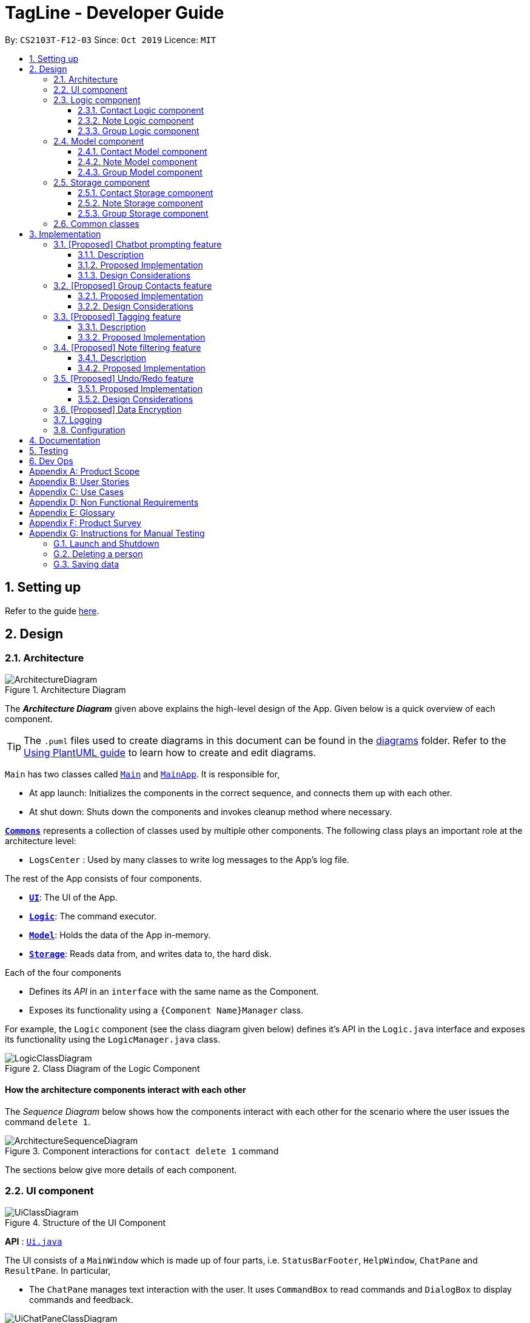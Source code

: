 = TagLine - Developer Guide
:toclevels: 3
:sectnums:
:sectnumlevels: 3
:site-section: DeveloperGuide
:toc:
:toc-title:
:toc-placement: preamble
:sectnums:
:imagesDir: images
:stylesDir: stylesheets
:xrefstyle: full
ifdef::env-github[]
:tip-caption: :bulb:
:note-caption: :information_source:
:warning-caption: :warning:
endif::[]
:repoURL: https://github.com/AY1920S1-CS2103T-F12-3/main/tree/master

By: `CS2103T-F12-03`      Since: `Oct 2019`      Licence: `MIT`

== Setting up

Refer to the guide <<SettingUp#, here>>.

== Design

[[Design-Architecture]]
=== Architecture

.Architecture Diagram
image::ArchitectureDiagram.png[]

The *_Architecture Diagram_* given above explains the high-level design of the App. Given below is a quick overview of each component.

[TIP]
The `.puml` files used to create diagrams in this document can be found in the link:{repoURL}/docs/diagrams/[diagrams] folder.
Refer to the <<UsingPlantUml#, Using PlantUML guide>> to learn how to create and edit diagrams.

`Main` has two classes called link:{repoURL}/src/main/java/tagline/Main.java[`Main`] and link:{repoURL}/src/main/java/tagline/MainApp.java[`MainApp`]. It is responsible for,

* At app launch: Initializes the components in the correct sequence, and connects them up with each other.
* At shut down: Shuts down the components and invokes cleanup method where necessary.

<<Design-Commons,*`Commons`*>> represents a collection of classes used by multiple other components.
The following class plays an important role at the architecture level:

* `LogsCenter` : Used by many classes to write log messages to the App's log file.

The rest of the App consists of four components.

* <<Design-Ui,*`UI`*>>: The UI of the App.
* <<Design-Logic,*`Logic`*>>: The command executor.
* <<Design-Model,*`Model`*>>: Holds the data of the App in-memory.
* <<Design-Storage,*`Storage`*>>: Reads data from, and writes data to, the hard disk.

Each of the four components

* Defines its _API_ in an `interface` with the same name as the Component.
* Exposes its functionality using a `{Component Name}Manager` class.

For example, the `Logic` component (see the class diagram given below) defines it's API in the `Logic.java` interface and exposes its functionality using the `LogicManager.java` class.

.Class Diagram of the Logic Component
image::LogicClassDiagram.png[]

[discrete]
==== How the architecture components interact with each other

The _Sequence Diagram_ below shows how the components interact with each other for the scenario where the user issues the command `delete 1`.

.Component interactions for `contact delete 1` command
image::ArchitectureSequenceDiagram.png[]

The sections below give more details of each component.

[[Design-Ui]]
=== UI component

.Structure of the UI Component
image::UiClassDiagram.png[]

*API* : link:{repoURL}/src/main/java/tagline/ui/Ui.java[`Ui.java`]

The UI consists of a `MainWindow` which is made up of four parts, i.e. `StatusBarFooter`, `HelpWindow`, `ChatPane` and `ResultPane`. In particular,

*  The `ChatPane` manages text interaction with the user. It uses `CommandBox` to read commands and `DialogBox` to display commands and feedback.

.Structure of the Chat Pane sub-component
image::UiChatPaneClassDiagram.png[]

*  The `ResultPane` displays a relevant `ResultView` based on the command entered.

.Structure of the Result Pane sub-component
image::UiResultPaneClassDiagram.png[]

All these classes, including the `MainWindow` itself, inherit from the abstract `UiPart` class.

The `UI` component uses JavaFx UI framework. The layout of these UI parts are defined in matching `.fxml` files that are in the `src/main/resources/view` folder. For example, the layout of the link:{repoURL}/src/main/java/tagline/ui/MainWindow.java[`MainWindow`] is specified in link:{repoURL}/src/main/resources/view/MainWindow.fxml[`MainWindow.fxml`]

The `UI` component,

* Executes user commands using the `Logic` component.
* Displays feedback and updates the `ResultPane` using `CommandResult` in the `Logic` component.
* Listens for changes to `Model` data so that the UI can be updated with the modified data.

[[Design-Logic]]
=== Logic component

[[fig-LogicClassDiagram]]
.Structure of the Logic Component
image::LogicClassDiagram.png[]

*API* :
link:{repoURL}/src/main/java/tagline/logic/Logic.java[`Logic.java`]

.  `Logic` uses the `TaglineParser` class to parse the user command.
.  The user command is passed to different command parser based on the command type. E.g. __"note delete 1"__ will be passed to `NoteCommandParser`
.  This results in a `Command` object which is executed by the `LogicManager`.
.  The command execution can affect the `Model` (e.g. adding a note).
.  The result of the command execution is encapsulated as a `CommandResult` object which is passed back to the `Ui`.
.  In addition, the `CommandResult` object can also instruct the `Ui` to perform certain actions, such as displaying help to the user.

==== Contact Logic component
.Structure of the Contact Logic Component
image::ContactLogicClassDiagram.png[]

. `Contact Logic` is a sub-component of `Logic`.
. `TaglineParser` will pass a user input that can be classified as a contact command (i.e. has __"contact "__ prefix),
to the `ContactCommandParser` without including the __"contact"__ keyword, e.g. `TaglineParser` will only pass
__"create --n Bob"__ instead of __"contact create --n Bob"__.
. `ContactCommandParser` identifies the type of contact command and passes the argument string to the respective command
parser. For example, `ContactCommandParser` will pass __"--n Bob"__ to `CreateContactParser` if it receives
__"create --n Bob"__ as an input.
. This results in a `ContactCommand` object which is returned to the `LogicManager`.
. The command execution can affect the `ContactModel`.

Given below is the Sequence Diagram for interactions within the `Logic` component for the
`execute("contact create --n Bob")` API call.

.Interactions Inside the Logic Component for the `contact create --n Bob` Command
image::ContactCreateSequenceDiagram.png[]

==== Note Logic component

[[fig-NoteLogicClassDiagram]]
.Structure of the Note Logic Component
image::NoteLogicClassDiagram.png[]

.  `Note Logic` is a sub-component of `Logic`.
.  It obtains the user command parsed by `TaglineParser` through the `NoteCommandParser` class.
.  The user command is passed to the respective command parser. E.g. __"note delete 1"__ will be passed to `DeleteNoteParser`.
.  This results in a `NoteCommand` object which is returned to the `LogicManager`.
.  The command execution can affect the `NoteModel` (e.g. adding a note).

Given below is the Sequence Diagram for interactions within the `Logic` component for the `execute("note delete 1")` API call.

.Interactions Inside the Logic Component for the `note delete 1` Command
image::NoteDeleteSequenceDiagram.png[]

==== Group Logic component

[[fig-GroupLogicClassDiagram]]
.Structure of the Group Logic Component
image::GroupLogicClassDiagram.png[]

.  `Group Logic` is a sub-component of `Logic`.
.  It obtains the user command parsed by `TaglineParser` through the `GroupCommandParser` class.
.  The user command is passed to the respective command parser. E.g. __"group delete x1"__ will be passed to `DeleteGroupParser`.
.  This results in a `GroupCommand` object which is returned to the `LogicManager`.
.  The command execution can affect the `GroupModel` (e.g. adding a group).
.  The command execution can affect the `ContactModel` (e.g. displaying contacts in a group).

Given below is the Sequence Diagram for interactions within the `Logic` component for the `execute("group delete x1")` API call.

[[Design-Model]]
=== Model component

.Structure of the Model Component
image::ModelClassDiagram.png[]

*API* : link:{repoURL}/src/main/java/tagline/model/Model.java[`Model.java`]

The `Model`,

* stores a `UserPref` object that represents the user's preferences.
* manages Address Book data through `ContactModel` sub-component.
* manages Note Book data through `NoteModel` sub-component.
* manages Group Book data through `GroupModel` sub-component.
* manages Tag Book data through `TagModel` sub-component.

[[Design-ContactModel]]
==== Contact Model component

.Structure of the Contact Model Component
image::ContactModelClassDiagram.png[Contact Model Diagram, 625, 500]

*API* : link:{repoURL}/src/main/java/tagline/model/contact/ContactModel.java[`ContactModel.java`]

The `ContactModel`,

* stores the Address Book data.
* exposes an unmodifiable `ObservableList<Contact>` which can be accessed from `Model` that can be 'observed' e.g. the
UI can be bound to this list so that the UI automatically updates when the data in the list change.
* does not depend on any of the other three components.

[[Design-NoteModel]]
==== Note Model component

.Structure of the Note Model Component
image::NoteModelClassDiagram.png[]

*API* : link:{repoURL}/src/main/java/tagline/model/note/NoteModel.java[`NoteModel.java`]

The `NoteModel`,

* stores the Note Book data.
* exposes an unmodifiable `ObservableList<Note>` which can be accessed from `Model` that can be 'observed' e.g. the UI can be bound to this list so that the UI automatically updates when the data in the list change.
* does not depend on any of the other three components.

[NOTE]
As an additional feature to be implemented in the future, we can store a `Tag` list in `Note`. This would allow `Note` to be able to be better categorized.

[[Design-GroupModel]]
==== Group Model component

.Structure of the Group Model Component
image::GroupModelClassDiagram.png[]

*API* : link:{repoURL}/src/main/java/tagline/model/group/GroupModel.java[`GroupModel.java`]

The `GroupModel`,

* stores the Group Book data.
* exposes an unmodifiable `ObservableList<Group>` which can be accessed from `Model` that can be 'observed' e.g. the UI can be bound to this list so that the UI automatically updates when the data in the list change.
* does not depend on any of the other three components.

[[Design-Storage]]
=== Storage component

.Structure of the Storage Component
image::StorageClassDiagram.png[]

*API* : link:{repoURL}/src/main/java/tagline/storage/Storage.java[`Storage.java`]

The `Storage` component,

* can save `UserPref` objects in json format and read it back.

[[Design-ContactStorage]]
==== Contact Storage component

.Structure of the Contact Storage Component
image::ContactStorageClassDiagram.png[]

*API* : link:{repoURL}/src/main/java/tagline/storage/note/ContactBookStorage.java[`ContactBookStorage.java`]

The `ContactStorage` component,

* can save the Address Book data in json format and read it back.

[[Design-NoteStorage]]
==== Note Storage component

.Structure of the Note Storage Component
image::NoteStorageClassDiagram.png[]

*API* : link:{repoURL}/src/main/java/tagline/storage/note/NoteBookStorage.java[`NoteBookStorage.java`]

The `NoteStorage` component,

* can save `Note` objects in json format and read it back.
* can save `NoteIdCounter` state in json format and read it back.
* can save the Note Book data in json format and read it back.

[[Design-GroupStorage]]
==== Group Storage component

.Structure of the Group Storage Component
image::GroupStorageClassDiagram.png[]

*API* : link:{repoURL}/src/main/java/tagline/storage/group/GroupBookStorage.java[`GroupBookStorage.java`]

The `GroupStorage` component,

* can save `Group` objects in json format and read it back.
* can save the Group Book data in json format and read it back.

[[Design-Commons]]
=== Common classes

Classes used by multiple components are in the `tagline.commons` package.

== Implementation

This section describes some noteworthy details on how certain features are implemented.

=== [Proposed] Chatbot prompting feature

==== Description

When the user enters an incomplete command, the command could be missing only a few compulsory fields. Instead of forcing the user to edit the command entirely, TagLine will prompt the user for further details instead.

At this point, the user may abort the command or provide the requested details. When all details are provided, the command is executed.

==== Proposed Implementation

The prompting mechanism uses `Prompt` objects to represent individual queries for additional information. A list of `Prompt` objects is used to pass information between the `Logic` and `Ui` components. `Prompt` implements the following operations:

`Logic` side:

* `Prompt#setPrefix()` -- Sets the prefix of the queried data
* `Prompt#setQuestion()` -- Sets the prompt to be displayed to the user
* `Prompt#getResponse()` -- Gets the prompt response from the user

`Ui` side:

* `Prompt#getQuestion()` -- Gets the prompt to be displayed to the user
* `Prompt#setResponse()` -- Sets the response from the user

Given below is an example scenario where the user command has missing compulsory fields.

Step 1: The `Ui` passes the user's command to `Logic`, which finds one or more missing compulsory fields. For each missing field, it creates a new `Prompt` object with a question. Then it throws a `ParseException` containing the list of `Prompt` objects.

image::UserPromptSequenceDiagramStep1.png[]

Step 2: The `Ui` receives the list of `Prompt` objects. For each `Prompt`, it retrieves the question and obtains the corresponding user feedback.

image::UserPromptSequenceDiagramStep2.png[]

Step 3: The `Ui` passes the original command, together with the processed `Prompt` objects, back to `Logic`. `Logic` then executes the corrected command.

image::UserPromptSequenceDiagramStep3.png[]

The user can also abort the command by entering a special string. In this case, the `Ui` will discard the original command and continue to receive further user commands.

==== Design Considerations

===== Aspect: Command correction method

* **Alternative 1**: The `Ui` updates the command with the user's responses by adding the new data to the command string.
** Pros: No need to overload `Logic#execute()` and `Parser#parse()` methods
** Cons: Requires `Ui` to know where to insert preambles, and increases coupling between `Ui` and `Logic` components (as `Ui` now needs to know and follow the command format)
* **Alternative 2** (chosen): The `LogicManager` updates the command with the user's responses by adding the new data to the command string.
** Pros: No need to overload `Parser#parse()` method
** Cons: Requires all commands to follow the same general format
* **Alternative 3**: The `Parser` handles the `Prompt` objects when parsing the command
** Pros: Easily handles preambles and allows greater extensibility of the prompt feature, e.g. can have the user fix incorrect commands
** Cons: Requires changing every `Parser` class, decreases maintainability in the long run

=== [Proposed] Group Contacts feature
==== Proposed Implementation

The grouping feature is facilitated by `GroupBook` an additional Model component in addition to the current `AddressBook`.
It extends the functionality of `AddressBook` by providing a way to group contacts together into unique `Group` classes
identified by their `GroupName`. This allows users to form more natural associations of
contacts such as "BTS-members". Identifying which contacts are group members of a `Group` is done by
storing a record of their `ContactId` in the `Group`.
Additionally, `GroupManager` extends Tagline with the following operations:

* `GroupManager#getGroupBook()` -- Retrieves a view only version of the groups for storing data after app quits.
* `GroupManager#deleteGroup()` -- Deletes a group from the list of groups currently available.
* `GroupManager#addGroup()` -- Adds a group to the list of groups currently available.
* `GroupManager#setGroup()` -- Replaces a group in the list of groups with another group.
* `GroupManager#getFilteredGroupList()` -- Returns a view only list of groups containing a subset of available Groups.
* `GroupManager#updateFilteredGroupList()` -- Specifies which groups will be retrieved by `GroupManager#getFilteredGroupList()`.

The above operations are exposed in the `Model` interface by their respective method names.

* `GroupCommand#findOneGroup()` -- Retrieves one Group with name matching the exact provided String.
* `GroupCommand#verifyMemberIdWithModel()` -- Compares members currently in a group with contacts in `AddressBook` and returns only those found in `AddressBook`.
* `GroupCommand#setDifference()` -- Used to get contactids specified which do not exist in `AddressBook`.

These above are static utility functions which form the underlying structure of how a `GroupCommand` works.

Given below is an example usage scenario on how a typical lifecycle of a `Group` behaves at each step.
With emphasis on showing the effects of `DeleteCommand` as an example of a command from `ContactCommand`
would interact with `GroupCommand` and `GroupModel` state.


Step 1. The user initially has several contacts in `AddressBook`. +

.Simplified state of relevant Model components initially
image::GroupContactsState0.png[]


The `AddressBook` model state contains all the `Contact` class that exists in the App.
 Since no `Group` has been created yet, `GroupBook` model state is currently empty.
 All of the contacts found in `AddressBook` are displayed on the `UI` by default.


Step 2. Wishing to better organize her contacts into groups, the user executes `group create BTS` calling
 `CreateGroupCommand`. to create a new `Group` instance with no members. +

.State after Group "BTS" is created
image::GroupContactsState1.png[]

The `GroupBook` model state now contains a `Group` instance for "BTS" with no members
 recorded as memberIds.
Any command regarding `Group` would prompt the `UI` to display the contacts in the group.
 A group with no members would cause the `UI` to be empty. As there are no contacts in the group.
 While a group with members in it would cause `UI` to display all the contacts belonging
 to that group.


Step 3. The user then executes `group add BTS --i 00001 --i 00002 --i 0013 --i 0004`
 calling the `addMembersToGroupCommand` to add several contacts to the group. Only the String
 representation of the `ContactId` will be stored in the `Group`. +

.State after four contacts are added into Group "BTS"
image::GroupContactsState2.png[]

`Group` "BTS" now has members in it and the `UI` would display all the contacts found in the
 group.


Step 4. The user realizes she has made a mistake adding a wrong contact and in a fit of rage
 chooses to delete the contact instead of merely removing the contact from the Group.
 Executing `contact delete --i 00013`
 which then deletes the `Contact` with contactId of 00013.
 However, this does not remove the contact's id from
 the memberId attribute in the `Group` the contact was in. This step does not involve `GroupModel` in any way. +

.State after contact with contactId = 00013 is deleted
image::GroupContactsState3.png[]

Deleting a `Contact` would cause it to be removed from `AddressBook` model state and the `Contact`
 no longer exists. While the `UI` display no longer shows contact of 00013, it is still recorded as a member in
 `GroupBook` model state. The updating of `GroupBook` model state is deferred.


Step 5. The user then executes `group add BTS --i 00003` to add the correct contact as a member on the `Group`
 and view the `Contact` profiles.
 This calls `AddMemberToGroupCommand` which then updates the `Group` ensuring that all memberIds correspond to an existing
 `ContactId` found in `AddressBook`. The contacts of the group are also displayed to the user.  +

.State after user views contacts of Group "BTS"
image::GroupContactsState4.png[]

Here, the `GroupBook` model state is updated and memberId of 00013 from the previous step is removed while `Contact`
 with contactId of 00003 is added into the `Group`. This change is also reflected in the `UI`.
Now all is as it should be in `Group` "BTS". +


The following sequence diagram summarizes what happens when a user executes a `FindGroupCommand` which
 which updates the `Group` similar to how `AddMemberToGroupCommand` does in the above example:

.Sequence diagram of executing `FindGroupCommand` to view contacts in a `Group`
image::GroupSequenceDiagram.png[]

==== Design Considerations

===== Aspect: How groups stores contacts

* **Alternative 1:** Stores `ContactId` class in a `Collection` in `Group`
** Pros: Easy to get `ContactId` from `Group` to retrieve `Contact` classes from `Addressbook`.
** Cons: Increases coupling to implementation of `Contact`. Storage and retrieval after reloading the app would also
 cause new instances of `ContactId` to be created when loading `Group` or would require more complicated
 loading of `Group` from storage having to happen after `AddressBook` is loaded and having to reference
 `Contact` classes to ensure the same `ContactId` class is referenced by both `Contact` and `Group` it is in.
* **Alternative 2 (current choice):** Stores `Collection` of Strings which are able to uniquely identify `Contact`.
** Pros: Group classes are less coupled to implementation of `Contact`. Simpler to load `Group` classes from storage.
 due to not needing to check and obtain a reference to `ContactId`. User input is also parsed as Strings.
** Cons: Deciding when to check if members are still part of a `Group` since it need not be done at loading time.
 While it is more flexible, can be a potential source of confusion as it may be possible to forget to update
 the members in `Group`.

// end::groupcontacts[]

=== [Proposed] Tagging feature
==== Description

The user can tag a note with many tags by using <<UserGuide#note-tag, `note tag`>> command.

==== Proposed Implementation

In order to add tagging feature we will need to take a look at two processes, which are the tag command creation and the
 execution of the command.

===== Creating Tag Command

We will use a TagParserUtil to create a tag from user input.

Given below is an example scenario when a user tag a note with 2 tags.

**Step 1:** The user command will be passed to `TaglineParser`, all the way to the `TagNoteParser`.

image::CreatingTagNoteCommand.png[]

**Step 2:** `NoteParserUtil` will be used to create a `noteId` object.

**Step 3:** Finally, `TagParserUtil` will be used to create `tag` objects. All of them will be aggregated inside a `tagList`.

This whole process has created a `TagNoteCommand` object from user input.

===== Executing Tag Command

Now, we will take a look on how we are executing the tagging command.

Given below is an example scenario when the tagging command gets executed.

**Step 1:** The `TagNoteCommand` will first exchange each tag with a tagId through model. Internally, model will have to
interact with TagManager which will find the tag or create it if it does not exist.

image::ExecutingTagNoteCommand.png[]

**Step 2:** The `TagNoteCommand` then interact with `NoteManager` in order to find the corresponding note.

**Step 3:** Finally, each `tagId` will be added to note through `NoteManager`.

This whole process has executed the `TagNoteCommand`.

=== [Proposed] Note filtering feature
==== Description

The user can filter notes by providing a filter in the <<UserGuide#note-list, `note list`>> command.

Types of filter:

* No prefix - filter by String keyword
* Prefix `#` - filter by hashtag
* Prefix `@` - filter by contact
* Prefix `%` - filter by group

==== Proposed Implementation

The note filter mechanism is facilitated by the `Filter` inner class in link:{repoURL}/src/main/java/tagline/logic/commands/note/ListNoteCommand.java[`ListNoteCommand`].
It contains a String filter value and the enum `FilterType`.

A `Filter` is generated by the `NoteFilterUtil` inner class in link:{repoURL}/src/main/java/tagline/logic/parser/note/ListNoteParser.java[`ListNoteParser`] and passed into `ListNoteCommand`.

===== Filter by String keyword

Filter by keyword also implements the  link:{repoURL}/src/main/java/tagline/model/note/NoteContainsKeywordsPredicate.java[`NoteContainsKeywordsPredicate`]. The `Predicate` is passed into `Model#updateFilteredNoteList()` to list only notes that contain the keywords.

Given below is an example scenario where the user enters a command to filter notes by keywords.

**Step 1:** The user command is passed through the `LogicManager` and a `ListNoteCommand` with the `Filter` containing the keywords and `FilterType.KEYWORD` is returned.

.Sequence diagram of parsing note filter user command to obtain a `ListNoteCommand`
image::FilterKeywordSequenceDiagram1.png[]

**Step 2:** The `ListNoteCommand` returned will be executed by the `LogicManager`. If a `Filter` exists and is of `FilterType.KEYWORD`, `ListNoteCommand#filterAndListByKeyword()` will be called.

.Sequence diagram of executing `ListNoteCommand` to update filtered note list by keyword in `Model`
image::FilterKeywordSequenceDiagram2.png[]

The method will create a `NoteContainsKeywordsPredicate` and update the list of notes to be displayed via `Model`.

image::FilterKeywordExample.png[]

===== Filter by Tag

Filter by `Tag` makes use of the `TagManager#findTag()` to obtain the `Tag` by passing in the `TagId`. It implements the `NoteContainsTagPredicate` which is passed into `Model#updateFilteredNoteList()` to list only notes that contain the tag.

Given below is an example scenario where the user enters a command to filter notes by tag.

**Step 1:** Similar to filtering by keyword, the user command is passed through the `LogicManager` and a `ListNoteCommand` with the `Filter` containing the keywords and `FilterType.TAG` is returned.

**Step 2:** The `ListNoteCommand` returned will be executed by the `LogicManager`. If a `Filter` exists and is of `FilterType.TAG`, `ListNoteCommand#filterAndListByTag()` will be called.

The method will create a `TagId` from the user input and obtain the `Tag` through the `TagManager#findTag()`. The `Tag obtained will be passed into the `NoteContainsTagPredicate`. The `Predicate` is then used to filter the list of notes via `Model`.

.Sequence diagram of executing `ListNoteCommand` to update filtered note list by `Tag` in `Model`
image::FilterTagSequenceDiagram.png[]

=== [Proposed] Undo/Redo feature
==== Proposed Implementation

The undo/redo mechanism is facilitated by `VersionedAddressBook`.
It extends `AddressBook` with an undo/redo history, stored internally as an `addressBookStateList` and `currentStatePointer`.
Additionally, it implements the following operations:

* `VersionedAddressBook#commit()` -- Saves the current address book state in its history.
* `VersionedAddressBook#undo()` -- Restores the previous address book state from its history.
* `VersionedAddressBook#redo()` -- Restores a previously undone address book state from its history.

These operations are exposed in the `Model` interface as `Model#commitAddressBook()`, `Model#undoAddressBook()` and `Model#redoAddressBook()` respectively.

Given below is an example usage scenario and how the undo/redo mechanism behaves at each step.

Step 1. The user launches the application for the first time. The `VersionedAddressBook` will be initialized with the initial address book state, and the `currentStatePointer` pointing to that single address book state.

image::UndoRedoState0.png[]

Step 2. The user executes `delete 5` command to delete the 5th person in the address book. The `delete` command calls `Model#commitAddressBook()`, causing the modified state of the address book after the `delete 5` command executes to be saved in the `addressBookStateList`, and the `currentStatePointer` is shifted to the newly inserted address book state.

image::UndoRedoState1.png[]

Step 3. The user executes `add n/David ...` to add a new person. The `add` command also calls `Model#commitAddressBook()`, causing another modified address book state to be saved into the `addressBookStateList`.

image::UndoRedoState2.png[]

[NOTE]
If a command fails its execution, it will not call `Model#commitAddressBook()`, so the address book state will not be saved into the `addressBookStateList`.

Step 4. The user now decides that adding the person was a mistake, and decides to undo that action by executing the `undo` command. The `undo` command will call `Model#undoAddressBook()`, which will shift the `currentStatePointer` once to the left, pointing it to the previous address book state, and restores the address book to that state.

image::UndoRedoState3.png[]

[NOTE]
If the `currentStatePointer` is at index 0, pointing to the initial address book state, then there are no previous address book states to restore. The `undo` command uses `Model#canUndoAddressBook()` to check if this is the case. If so, it will return an error to the user rather than attempting to perform the undo.

The following sequence diagram shows how the undo operation works:

image::UndoSequenceDiagram.png[]

NOTE: The lifeline for `UndoCommand` should end at the destroy marker (X) but due to a limitation of PlantUML, the lifeline reaches the end of diagram.

The `redo` command does the opposite -- it calls `Model#redoAddressBook()`, which shifts the `currentStatePointer` once to the right, pointing to the previously undone state, and restores the address book to that state.

[NOTE]
If the `currentStatePointer` is at index `addressBookStateList.size() - 1`, pointing to the latest address book state, then there are no undone address book states to restore. The `redo` command uses `Model#canRedoAddressBook()` to check if this is the case. If so, it will return an error to the user rather than attempting to perform the redo.

Step 5. The user then decides to execute the command `list`. Commands that do not modify the address book, such as `list`, will usually not call `Model#commitAddressBook()`, `Model#undoAddressBook()` or `Model#redoAddressBook()`. Thus, the `addressBookStateList` remains unchanged.

image::UndoRedoState4.png[]

Step 6. The user executes `clear`, which calls `Model#commitAddressBook()`. Since the `currentStatePointer` is not pointing at the end of the `addressBookStateList`, all address book states after the `currentStatePointer` will be purged. We designed it this way because it no longer makes sense to redo the `add n/David ...` command. This is the behavior that most modern desktop applications follow.

image::UndoRedoState5.png[]

The following activity diagram summarizes what happens when a user executes a new command:

image::CommitActivityDiagram.png[]

==== Design Considerations

===== Aspect: How undo & redo executes

* **Alternative 1 (current choice):** Saves the entire address book.
** Pros: Easy to implement.
** Cons: May have performance issues in terms of memory usage.
* **Alternative 2:** Individual command knows how to undo/redo by itself.
** Pros: Will use less memory (e.g. for `delete`, just save the person being deleted).
** Cons: We must ensure that the implementation of each individual command are correct.

===== Aspect: Data structure to support the undo/redo commands

* **Alternative 1 (current choice):** Use a list to store the history of address book states.
** Pros: Easy for new Computer Science student undergraduates to understand, who are likely to be the new incoming developers of our project.
** Cons: Logic is duplicated twice. For example, when a new command is executed, we must remember to update both `HistoryManager` and `VersionedAddressBook`.
* **Alternative 2:** Use `HistoryManager` for undo/redo
** Pros: We do not need to maintain a separate list, and just reuse what is already in the codebase.
** Cons: Requires dealing with commands that have already been undone: We must remember to skip these commands. Violates Single Responsibility Principle and Separation of Concerns as `HistoryManager` now needs to do two different things.
// end::undoredo[]

// tag::dataencryption[]
=== [Proposed] Data Encryption

_{Explain here how the data encryption feature will be implemented}_

// end::dataencryption[]

=== Logging

We are using `java.util.logging` package for logging. The `LogsCenter` class is used to manage the logging levels and logging destinations.

* The logging level can be controlled using the `logLevel` setting in the configuration file (See <<Implementation-Configuration>>)
* The `Logger` for a class can be obtained using `LogsCenter.getLogger(Class)` which will log messages according to the specified logging level
* Currently log messages are output through: `Console` and to a `.log` file.

*Logging Levels*

* `SEVERE` : Critical problem detected which may possibly cause the termination of the application
* `WARNING` : Can continue, but with caution
* `INFO` : Information showing the noteworthy actions by the App
* `FINE` : Details that is not usually noteworthy but may be useful in debugging e.g. print the actual list instead of just its size

[[Implementation-Configuration]]
=== Configuration

Certain properties of the application can be controlled (e.g user prefs file location, logging level) through the configuration file (default: `config.json`).

== Documentation

Refer to the guide <<Documentation#, here>>.

== Testing

Refer to the guide <<Testing#, here>>.

== Dev Ops

Refer to the guide <<DevOps#, here>>.

[appendix]
== Product Scope

*Our product is targeted at users who:*

* Need to manage a large variety of notes related to multiple categories
* Need to manage large numbers of team projects or relationships
* Want to keep their notes organized
* Prefer desktop applications over mobile applications
* Prefer typing commands over using graphical interfaces

*Value proposition*: TagLine manages notes faster than a typical mouse/GUI driven app

[appendix]
== User Stories

Priorities: High (must have) - `* * \*`, Medium (nice to have) - `* \*`, Low (unlikely to have) - `*`

[width="90%",cols="15%,<20%,<30%,<35%",options="header",]
|=======================================================================
|Priority |As a ... |I want to ... |So that I can...
|`* * *` |user |add a new contact |
|`* * *` |user |edit a contact |update outdated information
|`* * *` |user |delete a contact |remove entries that I no longer need
|`* * *` |user |find a contact by name |locate details of contacts without having to go through the entire list
|`* * *` |user |group my contacts |manage contacts for different occasions better
|`* * *` |user |view all contacts in a group |
|`* * *` |user |add new notes |
|`* * *` |user |edit a note |fix typos or incorrect details
|`* * *` |user |delete a note |clean up my app
|`* * *` |user |list all notes by chronological order |view most relevant notes first
|`* * *` |user |tag my notes |group related notes together
|`* * *` |user |view all notes according to tags |view only notes related to an issue
|`* * *` |user |view all notes related to a contact |discuss these notes with them when I meet them
|`* * *` |user |view all notes related to a group |
|`* *` |user |view all notes related to groups as well when querying for a person |view all information associated with that person at a glance
|`* *` |user with many friends with the same name |be able to differentiate them easily |locate a specific person
|`* *` |user |archive old notes |keep them while not cluttering my app page
|`* *` |user |export all my data and create a backup |keep my data somewhere safe
|`* *` |new user |get suggestions when typing commands |do not need to memorize commands
|`*` |user |embed links in my notes |directly access relevant webpages
|`*` |user |associate photos with notes |store and view related photos and notes together
|`*` |user |add text styles |personalize my entries
|`*` |user |colour entries with the same tag |organize my notes better
|`*` |user |prompted for correction when I make typos |fix my command without re-typing it entirely
|`*` |user |prompted for confirmation when I delete or edit notes or contacts |avoid making irreversible mistakes
|`*` |user |lock notes with authentication |keep my notes secure
|=======================================================================

[appendix]
== Use Cases

(For each of the use cases below, the *System* is `TagLine` and the *Actor* is the `user`, unless specified otherwise)

The use cases are divided into categories using the following naming convention:

*   *UCC* for contact-related use cases
*   *UCN* for note-related use cases
*   *UCE* for error handling use cases.

[discrete]
=== UCC01 Add person

*MSS*

1.  User requests to add a contact.
2.  TagLine adds the contact to the contact list.
+
Use case ends.

*Extensions*

[none]
* 1a. [underline]#UCE01 Invalid command syntax#
+
[none]
* 1b. [underline]#UCE02 Missing compulsory fields#

[discrete]
=== UCC02 Add group

*MSS*

1.  User requests to create a new group.
2.  TagLine creates the group.
+
Use case ends.

*Extensions*

[none]
* 1a. [underline]#UCE01 Invalid command syntax#
+
[none]
* 1b. [underline]#UCE02 Command with missing compulsory fields#
+
[none]
* 1c. User inputs a group with the same members as one that already exists.
+
[none]
** 1c1. TagLine adds the new group name as an alias to the currently existing group.
+
[none]
Use case ends.

[discrete]
=== UCN01 Add note

*MSS*

1.  User requests to add a new note.
2.  TagLine creates the note.
3.  TagLine displays the newly created note.
+
Use case ends.

*Extensions*

[none]
* 1a. [underline]#UCE01 Invalid command syntax#
+
[none]
* 1b. User does not include a tag for the note
+
[none]
** 1b1. TagLine prompts user if the user wants to add a tag.
** 1b2. User either adds a tag or declines.
+
[none]
Use case resumes at step 2.

[discrete]
=== UCN02 Add tag to note

*MSS*

1.  User requests to tag a currently existing note
2.  TagLine adds the tag to the note.
3.  TagLine displays the edited note.
+
Use case ends.

*Extensions*

[none]
* 1a. [underline]#UCE01 Invalid command syntax#
+
[none]
* 1b. [underline]#UCE03 Command with ambiguous field#

[discrete]
=== UCE01 Invalid command syntax

*MSS*

1.  User inputs an invalid command.
2.  TagLine requests correction from the user.
3.  User corrects the command.
4.  TagLine executes the command.
+
Use case ends.

*Extensions*

[none]
* 2a. User aborts the command.
+
[none]
** 2a1. TagLine confirms the abort.
+
[none]
Use case ends.

[discrete]
=== UCE02 Command with missing compulsory fields

*MSS*

1.  User inputs a command with missing compulsory fields.
2.  TagLine prompts user for a missing field value.
3.  User inputs the field value.
+
[none]
Until all missing field values are inputted.
4.  TagLine executes the command.
+
Use case ends.

*Extensions*

[none]
* 2a. User aborts the command.
+
[none]
** 2a1. TagLine confirms the abort.
+
[none]
Use case ends.

[discrete]
=== UCE03 Command with <<ambiguous-field,ambiguous field>>

*MSS*

1.  User inputs a command with an ambiguous field value (e.g. name).
2.  TagLine prompts user with a list of suggested values and their unique IDs.
3.  User inputs the ID.
4.  TagLine executes the command.
+
Use case ends.

*Extensions*

[none]
* 2a. User aborts the command.
+
[none]
** 2a1. TagLine confirms the abort.
+
[none]
Use case ends.

[appendix]
== Non Functional Requirements

.  Should work on any <<mainstream-os,mainstream OS>> as long as it has Java `11` or above installed.
.  Should be able to hold up to 1000 contacts without a noticeable sluggishness in performance for typical usage.
.  Should be able to display large amounts of text quickly, i.e. up to 10MB of text data within 2 seconds
.  A user with above average typing speed for regular English text (i.e. not code, not system admin commands) should be able to accomplish most of the tasks faster using commands than using the mouse.
.  Command syntax should not exceed 10 distinct terms, in order to avoid user confusion.

[appendix]
== Glossary

[[ambiguous-field]] Ambiguous field::
A field for a command that is not unique, e.g. many users can have the name John Doe

[[mainstream-os]] Mainstream OS::
Windows, Linux, Unix, OS-X

[[private-contact-detail]] Private contact detail::
A contact detail that is not meant to be shared with others


[appendix]
== Product Survey

*Product Name*

Author: ...

Pros:

* ...
* ...

Cons:

* ...
* ...

[appendix]
== Instructions for Manual Testing

Given below are instructions to test the app manually.

[NOTE]
These instructions only provide a starting point for testers to work on; testers are expected to do more _exploratory_ testing.

=== Launch and Shutdown

. Initial launch

.. Download the jar file and copy into an empty folder
.. Double-click the jar file +
   Expected: Shows the GUI with a set of sample contacts. The window size may not be optimum.

. Saving window preferences

.. Resize the window to an optimum size. Move the window to a different location. Close the window.
.. Re-launch the app by double-clicking the jar file. +
   Expected: The most recent window size and location is retained.

_{ more test cases ... }_

=== Deleting a person

. Deleting a person while all persons are listed

.. Prerequisites: List all persons using the `list` command. Multiple persons in the list.
.. Test case: `delete 1` +
   Expected: First contact is deleted from the list. Details of the deleted contact shown in the status message. Timestamp in the status bar is updated.
.. Test case: `delete 0` +
   Expected: No person is deleted. Error details shown in the status message. Status bar remains the same.
.. Other incorrect delete commands to try: `delete`, `delete x` (where x is larger than the list size) _{give more}_ +
   Expected: Similar to previous.

_{ more test cases ... }_

=== Saving data

. Dealing with missing/corrupted data files

.. _{explain how to simulate a missing/corrupted file and the expected behavior}_

_{ more test cases ... }_
